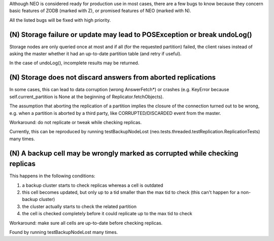 Although NEO is considered ready for production use in most cases, there are
a few bugs to know because they concern basic features of ZODB (marked with Z),
or promised features of NEO (marked with N).

All the listed bugs will be fixed with high priority.

(N) Storage failure or update may lead to POSException or break undoLog()
-------------------------------------------------------------------------

Storage nodes are only queried once at most and if all (for the requested
partition) failed, the client raises instead of asking the master whether it
had an up-to-date partition table (and retry if useful).

In the case of undoLog(), incomplete results may be returned.

(N) Storage does not discard answers from aborted replications
--------------------------------------------------------------

In some cases, this can lead to data corruption (wrong AnswerFetch*) or crashes
(e.g. KeyError because self.current_partition is None at the beginning of
Replicator.fetchObjects).

The assumption that aborting the replication of a partition implies the closure
of the connection turned out to be wrong, e.g. when a partition is aborted by a
third party, like CORRUPTED/DISCARDED event from the master.

Workaround: do not replicate or tweak while checking replicas.

Currently, this can be reproduced by running testBackupNodeLost
(neo.tests.threaded.testReplication.ReplicationTests) many times.

(N) A backup cell may be wrongly marked as corrupted while checking replicas
----------------------------------------------------------------------------

This happens in the following conditions:

1. a backup cluster starts to check replicas whereas a cell is outdated
2. this cell becomes updated, but only up to a tid smaller than the max tid
   to check (this can't happen for a non-backup cluster)
3. the cluster actually starts to check the related partition
4. the cell is checked completely before it could replicate up to the max tid
   to check

Workaround: make sure all cells are up-to-date before checking replicas.

Found by running testBackupNodeLost many times.
